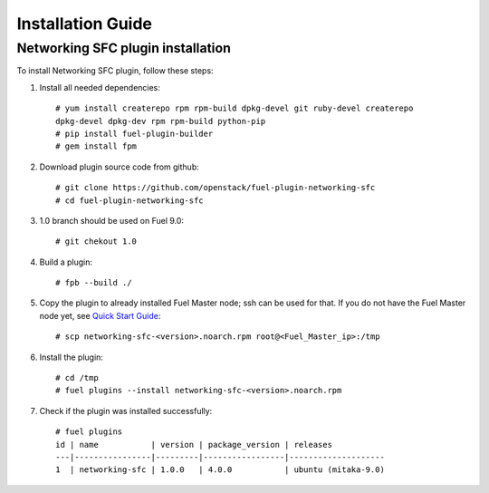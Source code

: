 ==================
Installation Guide
==================

Networking SFC plugin installation
============================================

To install Networking SFC plugin, follow these steps:

#. Install all needed dependencies::

     # yum install createrepo rpm rpm-build dpkg-devel git ruby-devel createrepo
     dpkg-devel dpkg-dev rpm rpm-build python-pip
     # pip install fuel-plugin-builder
     # gem install fpm

#. Download plugin source code from github::

     # git clone https://github.com/openstack/fuel-plugin-networking-sfc
     # cd fuel-plugin-networking-sfc

#. 1.0 branch should be used on Fuel 9.0::

     # git chekout 1.0

#. Build a plugin::

     # fpb --build ./

#. Copy the plugin to already installed Fuel Master node; ssh can be used for
   that. If you do not have the Fuel Master node yet, see `Quick Start Guide
   <https://docs.mirantis.com/openstack/fuel/fuel-8.0/quickstart-guide.html>`_::

     # scp networking-sfc-<version>.noarch.rpm root@<Fuel_Master_ip>:/tmp

#. Install the plugin::

     # cd /tmp
     # fuel plugins --install networking-sfc-<version>.noarch.rpm

#. Check if the plugin was installed successfully::

     # fuel plugins
     id | name           | version | package_version | releases
     ---|----------------|---------|-----------------|--------------------
     1  | networking-sfc | 1.0.0   | 4.0.0           | ubuntu (mitaka-9.0)
